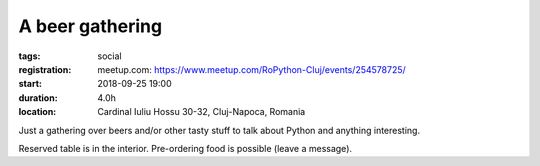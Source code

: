 A beer gathering
###############################################################

:tags: social
:registration:
    meetup.com: https://www.meetup.com/RoPython-Cluj/events/254578725/
:start: 2018-09-25 19:00
:duration: 4.0h
:location: Cardinal Iuliu Hossu 30-32, Cluj-Napoca, Romania

Just a gathering over beers and/or other tasty stuff to talk about Python and anything interesting.

Reserved table is in the interior. Pre-ordering food is possible (leave a message).